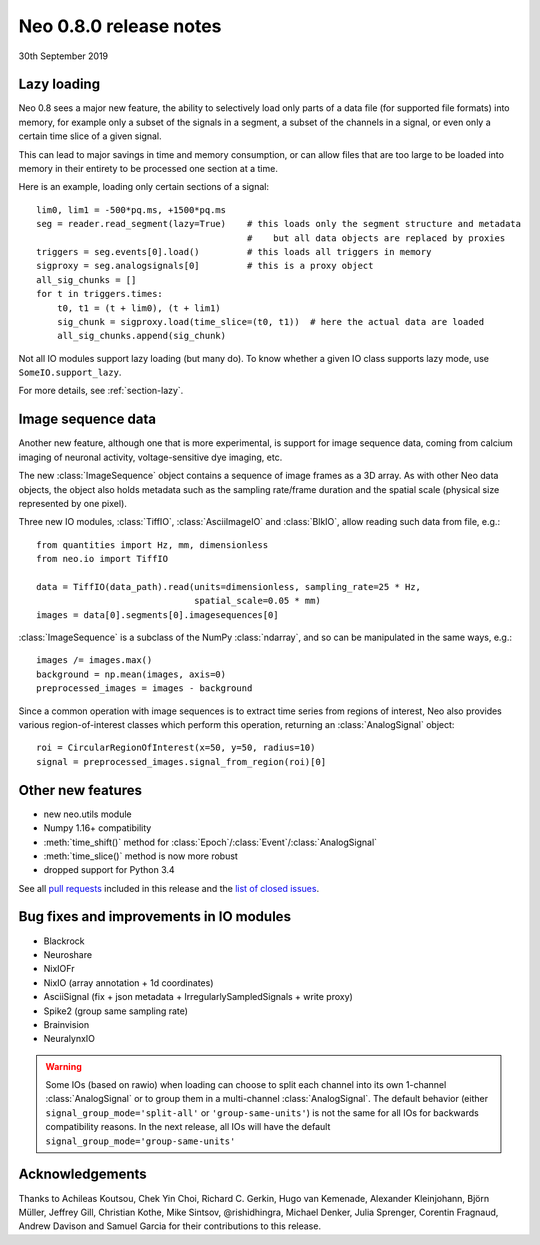 =======================
Neo 0.8.0 release notes
=======================

30th September 2019

Lazy loading
------------

Neo 0.8 sees a major new feature, the ability to selectively load only parts of a data file
(for supported file formats) into memory, for example only a subset of the signals
in a segment, a subset of the channels in a signal, or even only a certain time slice of a given signal.

This can lead to major savings in time and memory consumption, or can allow files that are too
large to be loaded into memory in their entirety to be processed one section at a time.

Here is an example, loading only certain sections of a signal::

    lim0, lim1 = -500*pq.ms, +1500*pq.ms
    seg = reader.read_segment(lazy=True)    # this loads only the segment structure and metadata
                                            #    but all data objects are replaced by proxies
    triggers = seg.events[0].load()         # this loads all triggers in memory
    sigproxy = seg.analogsignals[0]         # this is a proxy object
    all_sig_chunks = []
    for t in triggers.times:
        t0, t1 = (t + lim0), (t + lim1)
        sig_chunk = sigproxy.load(time_slice=(t0, t1))  # here the actual data are loaded
        all_sig_chunks.append(sig_chunk)

Not all IO modules support lazy loading (but many do). To know whether a given IO class supports lazy mode,
use ``SomeIO.support_lazy``.

For more details,  see :ref:`section-lazy`.

Image sequence data
-------------------

Another new feature, although one that is more experimental, is support for image sequence data,
coming from calcium imaging of neuronal activity, voltage-sensitive dye imaging, etc.

The new :class:`ImageSequence` object contains a sequence of image frames as a 3D array.
As with other Neo data objects, the object also holds metadata such as the sampling rate/frame duration
and the spatial scale (physical size represented by one pixel).

Three new IO modules, :class:`TiffIO`, :class:`AsciiImageIO` and :class:`BlkIO`, allow
reading such data from file, e.g.::

    from quantities import Hz, mm, dimensionless
    from neo.io import TiffIO

    data = TiffIO(data_path).read(units=dimensionless, sampling_rate=25 * Hz,
                                  spatial_scale=0.05 * mm)
    images = data[0].segments[0].imagesequences[0]

:class:`ImageSequence` is a subclass of the NumPy :class:`ndarray`, and
so can be manipulated in the same ways, e.g.::

    images /= images.max()
    background = np.mean(images, axis=0)
    preprocessed_images = images - background

Since a common operation with image sequences is to extract time series from regions of interest,
Neo also provides various region-of-interest classes which perform this operation,
returning an :class:`AnalogSignal` object::

    roi = CircularRegionOfInterest(x=50, y=50, radius=10)
    signal = preprocessed_images.signal_from_region(roi)[0]


Other new features
------------------

* new neo.utils module
* Numpy 1.16+ compatibility
* :meth:`time_shift()` method for :class:`Epoch`/:class:`Event`/:class:`AnalogSignal`
* :meth:`time_slice()` method is now more robust
* dropped support for Python 3.4

See all `pull requests`_ included in this release and the `list of closed issues`_.

Bug fixes and improvements in IO modules
----------------------------------------

* Blackrock
* Neuroshare
* NixIOFr
* NixIO (array annotation + 1d coordinates)
* AsciiSignal (fix + json metadata + IrregularlySampledSignals + write proxy)
* Spike2 (group same sampling rate)
* Brainvision
* NeuralynxIO

.. Warning:: Some IOs (based on rawio) when loading can choose to split each
    channel into its own 1-channel :class:`AnalogSignal` or to group them
    in a multi-channel :class:`AnalogSignal`.
    The default behavior (either ``signal_group_mode='split-all'``
    or ``'group-same-units'``) is not the same for all IOs for backwards
    compatibility reasons. In the next release, all IOs will have the default
    ``signal_group_mode='group-same-units'``

Acknowledgements
----------------

Thanks to Achileas Koutsou, Chek Yin Choi, Richard C. Gerkin, Hugo van Kemenade,
Alexander Kleinjohann, Björn Müller, Jeffrey Gill, Christian Kothe,
Mike Sintsov, @rishidhingra, Michael Denker, Julia Sprenger, Corentin Fragnaud,
Andrew Davison and Samuel Garcia for their contributions to this release.


.. _`list of closed issues`: https://github.com/NeuralEnsemble/python-neo/issues?q=is%3Aissue+milestone%3A0.8.0+is%3Aclosed
.. _`pull requests`: https://github.com/NeuralEnsemble/python-neo/pulls?q=is%3Apr+is%3Aclosed+merged%3A%3E2018-11-27+milestone%3A0.8.0